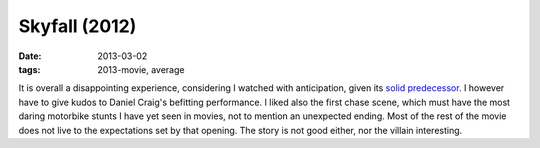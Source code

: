 Skyfall (2012)
==============

:date: 2013-03-02
:tags: 2013-movie, average



It is overall a disappointing experience, considering I watched with
anticipation, given its `solid predecessor`_. I however have to give
kudos to Daniel Craig's befitting performance. I liked also the first
chase scene, which must have the most daring motorbike stunts I have yet
seen in movies, not to mention an unexpected ending. Most of the rest of
the movie does not live to the expectations set by that opening. The
story is not good either, nor the villain interesting.

.. _solid predecessor: http://movies.tshepang.net/quantum-of-solace-2008
